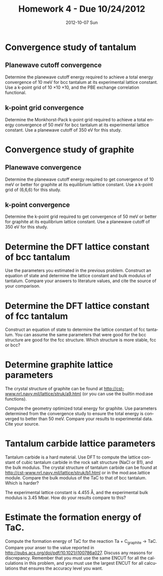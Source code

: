 #+TITLE:     Homework 4 - Due 10/24/2012
#+AUTHOR:
#+EMAIL:     jkitchin@JKITCHIN-2012
#+DATE:      2012-10-07 Sun
#+DESCRIPTION:
#+KEYWORDS:
#+LANGUAGE:  en
#+OPTIONS:   H:3 num:t toc:t \n:nil @:t ::t |:t ^:t -:t f:t *:t <:t
#+OPTIONS:   TeX:t LaTeX:t skip:nil d:nil todo:t pri:nil tags:not-in-toc
#+INFOJS_OPT: view:nil toc:nil ltoc:t mouse:underline buttons:0 path:http://orgmode.org/org-info.js
#+EXPORT_SELECT_TAGS: export
#+EXPORT_EXCLUDE_TAGS: noexport
#+LINK_UP:
#+LINK_HOME:
#+XSLT:

* Convergence study of tantalum
** Planewave cutoff convergence
Determine the planewave cutoff energy required to achieve a total energy convergence of 10 meV for bcc tantalum at its experimental lattice constant. Use a k-point grid of 10 \times 10 \times 10, and the PBE exchange correlation functional.

** k-point grid convergence
Determine the Monkhorst-Pack k-point grid required to achieve a total energy convergence of 50 meV for bcc tantalum at its experimental lattice constant. Use a planewave cutoff of 350 eV for this study.

* Convergence study of graphite
** Planewave convergence
Determine the planewave cutoff energy required to get convergence of 10 meV or better for graphite at its equilibrium lattice constant. Use a k-point grid of (6,6,6) for this study.

** k-point convergence
Determine the k-point grid required to get convergence of 50 meV or better for graphite at its equilibrium lattice constant. Use a planewave cutoff of 350 eV for this study.

* Determine the DFT lattice constant of bcc tantalum
Use the parameters you estimated in the previous problem. Construct an equation of state and determine the lattice constant and bulk modulus of tantalum. Compare your answers to literature values, and cite the source of your comparison.

* Determine the DFT lattice constant of fcc tantalum
Construct an equation of state to determine the lattice constant of fcc tantalum. You can assume the same parameters that were good for the bcc structure are good for the fcc structure. Which structure is more stable, fcc or bcc?

* Determine graphite lattice parameters
The crystal structure of graphite can be found at http://cst-www.nrl.navy.mil/lattice/struk/a9.html (or you can use the builtin mod:ase functions).

Compute the geometry optimized total energy for graphite. Use parameters determined from the convergence study to ensure the total energy is converged to better than 50 meV. Compare your results to experimental data. Cite your source.

* Tantalum carbide lattice parameters
Tantalum carbide is a hard material. Use DFT to compute the lattice constant of cubic tantalum carbide in the rock salt structure (NaCl or B1), and the bulk modulus. The crystal structure of tantalum carbide can be found at http://cst-www.nrl.navy.mil/lattice/struk/b1.html or in the mod:ase.lattice module. Compare the bulk modulus of the TaC to that of bcc tantalum. Which is harder?

The experimental lattice constant is 4.455 \AA, and the experimental bulk modulus is 3.45 Mbar. How do your results compare to this?

* Estimate the formation energy of TaC.
Compute the formation energy of TaC for the reaction Ta + C_{graphite} $\rightarrow$ TaC. Compare your anser to the value reported in http://pubs.acs.org/doi/pdf/10.1021/j100786a027. Discuss any reasons for discrepancy. Remember that you must use the same ENCUT for all the calculations in this problem, and you must use the largest ENCUT for all calculations that ensures the accuracy level you want.
